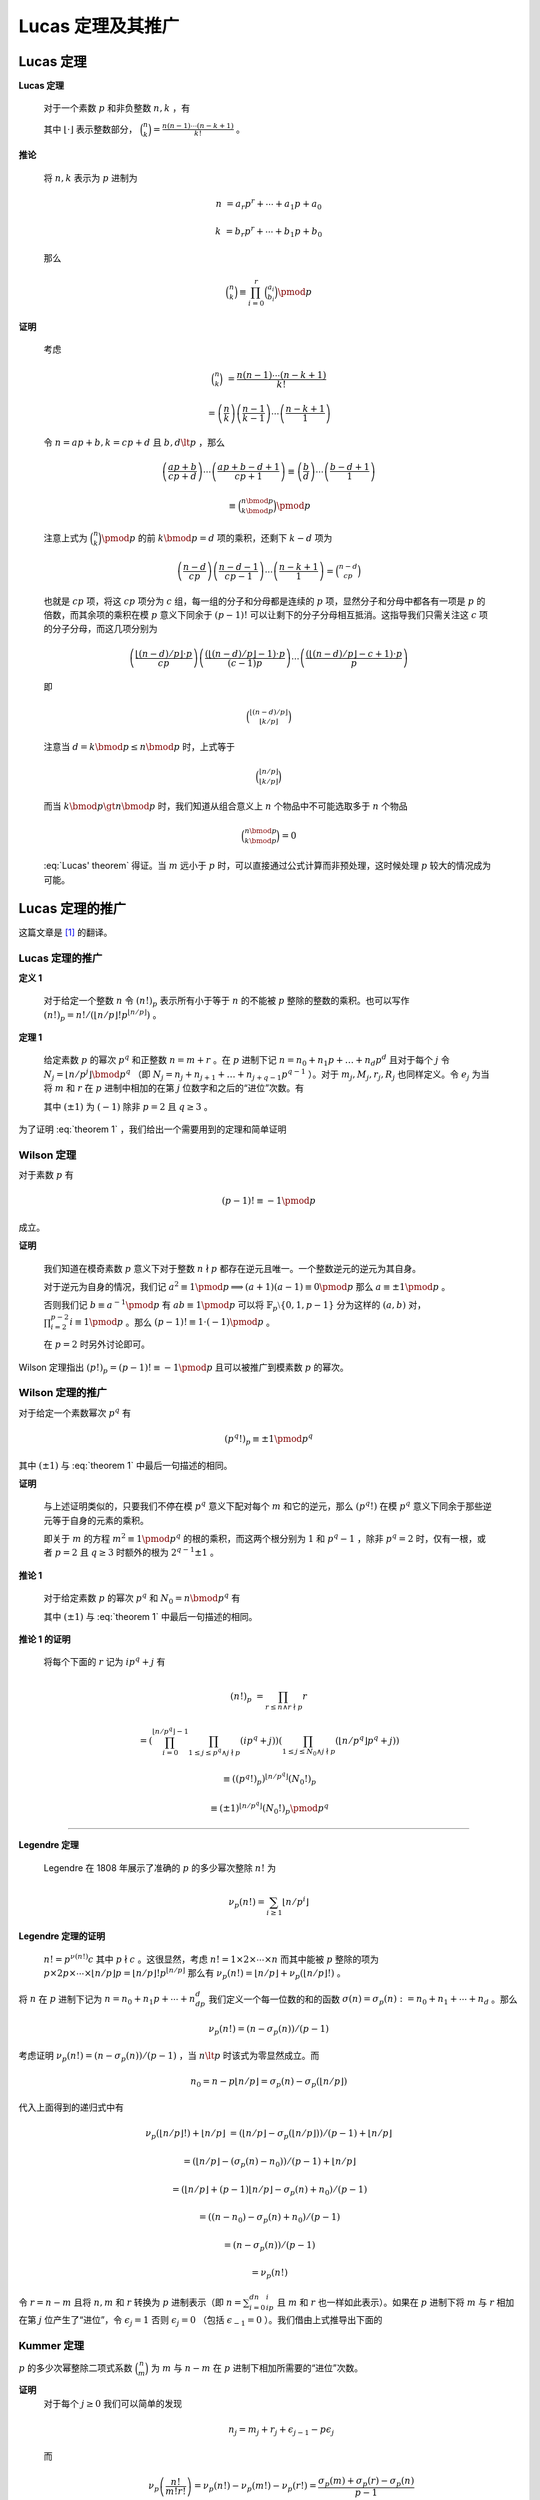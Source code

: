 ====================
Lucas 定理及其推广
====================

Lucas 定理
--------------------

:strong:`Lucas 定理`

   对于一个素数 :math:`p` 和非负整数 :math:`n,k` ，有

   .. math::
      :label: Lucas' theorem

      \binom{n}{k}\equiv\binom{n\bmod{p}}{k\bmod{p}}\binom{\lfloor n/p\rfloor}{\lfloor k/p\rfloor}\pmod{p}

   其中 :math:`\lfloor \cdot \rfloor` 表示整数部分， :math:`\binom{n}{k}=\frac{n(n-1)\cdots (n-k+1)}{k!}` 。

:strong:`推论`

   将 :math:`n,k` 表示为 :math:`p` 进制为

   .. math::
      n&=a_{r}p^{r}+\cdots +a_{1}p+a_{0}

      k&=b_{r}p^{r}+\cdots +b_{1}p+b_{0}

   那么

   .. math:: \binom{n}{k}\equiv \prod_{i=0}^{r}\binom{a_{i}}{b_{i}}\pmod{p}

:strong:`证明`

   考虑

   .. math::
      \binom{n}{k}&=\frac{n(n-1)\cdots (n-k+1)}{k!}

      &=\left(\frac{n}{k}\right)\left(\frac{n-1}{k-1}\right)\cdots \left(\frac{n-k+1}{1}\right)

   令 :math:`n=ap+b,k=cp+d` 且 :math:`b,d\lt p` ，那么

   .. math::
      \left(\frac{ap+b}{cp+d}\right)\cdots \left(\frac{ap+b-d+1}{cp+1}\right)\equiv
      \left(\frac{b}{d}\right)\cdots \left(\frac{b-d+1}{1}\right)

      \equiv\binom{n\bmod{p}}{k\bmod{p}}\pmod{p}

   注意上式为 :math:`\binom{n}{k}\pmod{p}` 的前 :math:`k\bmod{p}=d` 项的乘积，还剩下 :math:`k-d` 项为

   .. math::
      \left(\frac{n-d}{cp}\right)\left(\frac{n-d-1}{cp-1}\right)\cdots \left(\frac{n-k+1}{1}\right)=\binom{n-d}{cp}

   也就是 :math:`cp` 项，将这 :math:`cp` 项分为 :math:`c` 组，每一组的分子和分母都是连续的 :math:`p` 项，显然分子和分母中都各有一项是 :math:`p` 的倍数，而其余项的乘积在模 :math:`p` 意义下同余于 :math:`(p-1)!` 可以让剩下的分子分母相互抵消。这指导我们只需关注这 :math:`c` 项的分子分母，而这几项分别为

   .. math::
      \left(\frac{\lfloor(n-d)/p\rfloor \cdot p}{cp}\right)\left(\frac{(\lfloor(n-d)/p\rfloor -1) \cdot p}{(c-1)p}\right)\cdots \left(\frac{(\lfloor (n-d)/p\rfloor -c+1)\cdot p}{p}\right)

   即

   .. math:: \binom{\lfloor (n-d)/p\rfloor}{\lfloor k/p\rfloor}

   注意当 :math:`d=k\bmod{p}\leq n\bmod{p}` 时，上式等于

   .. math::
      \binom{\lfloor n/p\rfloor}{\lfloor k/p\rfloor}

   而当 :math:`k\bmod{p}\gt n\bmod{p}` 时，我们知道从组合意义上 :math:`n` 个物品中不可能选取多于 :math:`n` 个物品

   .. math:: \binom{n\bmod{p}}{k\bmod{p}}=0

   :eq:`Lucas' theorem` 得证。当 :math:`m` 远小于 :math:`p` 时，可以直接通过公式计算而非预处理，这时候处理 :math:`p` 较大的情况成为可能。

Lucas 定理的推广
--------------------
这篇文章是 [#a]_ 的翻译。

Lucas 定理的推广
~~~~~~~~~~~~~~~~~~~~
:strong:`定义 1`

   对于给定一个整数 :math:`n` 令 :math:`(n!)_{p}` 表示所有小于等于 :math:`n` 的不能被 :math:`p` 整除的整数的乘积。也可以写作 :math:`(n!)_{p}=n!/(\lfloor n/p\rfloor !p^{\lfloor n/p\rfloor})` 。

:strong:`定理 1`

   给定素数 :math:`p` 的幂次 :math:`p^q` 和正整数 :math:`n=m+r` 。在 :math:`p` 进制下记 :math:`n=n_{0}+n_{1}p+\dots +n_{d}p^{d}` 且对于每个 :math:`j` 令 :math:`N_{j}=\lfloor n/p^j\rfloor \bmod{p^q}` （即 :math:`N_{j}=n_{j}+n_{j+1}+\dots +n_{j+q-1}p^{q-1}` ）。对于 :math:`m_{j},M_{j},r_{j},R_{j}` 也同样定义。令 :math:`e_{j}` 为当将 :math:`m` 和 :math:`r` 在 :math:`p` 进制中相加的在第 :math:`j` 位数字和之后的“进位”次数。有

   .. math::
      :label: theorem 1

      \frac{(\pm 1)^{e_{q-1}}}{p^{e_{0}}}\binom{n}{m}\equiv \frac{(N_{0}!)_{p}}{(M_{0}!)_{p}(R_{0}!)_{p}}\frac{(N_{1}!)_{p}}{(M_{1}!)_{p}(R_{1}!)_{p}}\cdots \frac{(N_{d}!)_{p}}{(M_{d}!)_{p}(R_{d}!)_{p}}\pmod{p^q}

   其中 :math:`(\pm 1)` 为 :math:`(-1)` 除非 :math:`p=2` 且 :math:`q\geq 3` 。

为了证明 :eq:`theorem 1` ，我们给出一个需要用到的定理和简单证明

Wilson 定理
~~~~~~~~~~~~~~~~~~~~
对于素数 :math:`p` 有

.. math:: (p-1)!\equiv -1\pmod{p}

成立。

:strong:`证明`

   我们知道在模奇素数 :math:`p` 意义下对于整数 :math:`n\nmid p` 都存在逆元且唯一。一个整数逆元的逆元为其自身。

   对于逆元为自身的情况，我们记 :math:`a^2\equiv 1\pmod{p}\implies(a+1)(a-1)\equiv 0\pmod{p}` 那么 :math:`a\equiv \pm 1\pmod{p}` 。

   否则我们记 :math:`b\equiv a^{-1}\pmod{p}` 有 :math:`ab\equiv 1\pmod{p}` 可以将 :math:`\mathbb{F}_p\setminus\{0,1,p-1\}` 分为这样的 :math:`(a,b)` 对， :math:`\prod_{i=2}^{p-2}i\equiv 1\pmod{p}` 。那么 :math:`(p-1)!\equiv 1\cdot (-1)\pmod{p}` 。

   在 :math:`p=2` 时另外讨论即可。

Wilson 定理指出 :math:`(p!)_{p}=(p-1)!\equiv -1\pmod{p}` 且可以被推广到模素数 :math:`p` 的幂次。

Wilson 定理的推广
~~~~~~~~~~~~~~~~~~~~
对于给定一个素数幂次 :math:`p^q` 有

.. math:: (p^q!)_p\equiv \pm 1\pmod{p^q}

其中 :math:`(\pm 1)` 与 :eq:`theorem 1` 中最后一句描述的相同。

:strong:`证明`

   与上述证明类似的，只要我们不停在模 :math:`p^q` 意义下配对每个 :math:`m` 和它的逆元，那么 :math:`(p^q!)` 在模 :math:`p^q` 意义下同余于那些逆元等于自身的元素的乘积。

   即关于 :math:`m` 的方程 :math:`m^2\equiv 1\pmod{p^q}` 的根的乘积，而这两个根分别为 :math:`1` 和 :math:`p^q-1` ，除非 :math:`p^q=2` 时，仅有一根，或者 :math:`p=2` 且 :math:`q\geq 3` 时额外的根为 :math:`2^{q-1}\pm 1` 。

:strong:`推论 1`

   对于给定素数 :math:`p` 的幂次 :math:`p^q` 和 :math:`N_{0}=n\bmod{p^q}` 有

   .. math::
      :label: corollary 1

      (n!)_p\equiv (\pm 1)^{\lfloor n/p^q\rfloor}(N_0!)_p\pmod{p^q}

   其中 :math:`(\pm 1)` 与 :eq:`theorem 1` 中最后一句描述的相同。

:strong:`推论 1 的证明`

   将每个下面的 :math:`r` 记为 :math:`ip^q+j` 有

   .. math::
      (n!)_p&=\prod_{r\leq n\land r\nmid p}r

      &=\left(\prod_{i=0}^{\lfloor n/p^q\rfloor -1}\prod_{1\leq j\leq p^q\land j\nmid p}(ip^q+j)\right)\left(\prod_{1\leq j\leq
      N_0\land j\nmid p}(\lfloor n/p^q\rfloor p^q+j)\right)

      &\equiv ((p^q!)_p)^{\lfloor n/p^q\rfloor}(N_0!)_p

      &\equiv (\pm 1)^{\lfloor n/p^q\rfloor}(N_0!)_p\pmod{p^q}

-------------------

:strong:`Legendre 定理`

   Legendre 在 1808 年展示了准确的 :math:`p` 的多少幂次整除 :math:`n!` 为

   .. math:: \nu_p(n!)=\sum_{i\geq 1}\lfloor n/p^i\rfloor

:strong:`Legendre 定理的证明`

   :math:`n!=p^{\nu(n!)}c` 其中 :math:`p\nmid c` 。这很显然，考虑 :math:`n!=1\times 2\times \cdots \times n` 而其中能被 :math:`p` 整除的项为 :math:`p\times 2p\times\cdots\times\lfloor n/p\rfloor p=\lfloor n/p\rfloor !p^{\lfloor n/p\rfloor}` 那么有 :math:`\nu_p(n!)=\lfloor n/p\rfloor +\nu_p(\lfloor n/p\rfloor !)` 。

将 :math:`n` 在 :math:`p` 进制下记为 :math:`n=n_0+n_1p+\cdots +n_dp^d` 我们定义一个每一位数的和的函数 :math:`\sigma(n)=\sigma_p(n):=n_0+n_1+\cdots +n_d` 。那么

.. math:: \nu_p(n!)=(n-\sigma_p(n))/(p-1)

考虑证明 :math:`\nu_p(n!)=(n-\sigma_p(n))/(p-1)` ，当 :math:`n\lt p` 时该式为零显然成立。而

.. math:: n_0=n-p\lfloor n/p\rfloor =\sigma_p(n)-\sigma_p(\lfloor n/p\rfloor)

代入上面得到的递归式中有

.. math::
   \nu_p(\lfloor n/p\rfloor !)+\lfloor n/p\rfloor &=(\lfloor n/p\rfloor -\sigma_p(\lfloor
   n/p\rfloor))/(p-1)+\lfloor n/p\rfloor

   &=(\lfloor n/p\rfloor -(\sigma_p(n)-n_0))/(p-1)+\lfloor n/p\rfloor

   &=(\lfloor n/p\rfloor +(p-1)\lfloor n/p\rfloor -\sigma_p(n)+n_0)/(p-1)

   &=((n-n_0)-\sigma_p(n)+n_0)/(p-1)

   &=(n-\sigma_p(n))/(p-1)

   &=\nu_p(n!)

令 :math:`r=n-m` 且将 :math:`n,m` 和 :math:`r` 转换为 :math:`p` 进制表示（即 :math:`n=\sum_{i=0}^dn_ip^i` 且 :math:`m` 和 :math:`r` 也一样如此表示）。如果在 :math:`p` 进制下将 :math:`m` 与 :math:`r` 相加在第 :math:`j` 位产生了“进位”，令 :math:`\epsilon_j=1` 否则 :math:`\epsilon_j=0` （包括 :math:`\epsilon_{-1}=0` ）。我们借由上式推导出下面的

Kummer 定理
~~~~~~~~~~~~~~~~~~~~
:math:`p` 的多少次幂整除二项式系数 :math:`\binom{n}{m}` 为 :math:`m` 与 :math:`n-m` 在 :math:`p` 进制下相加所需要的“进位”次数。

:strong:`证明`
   对于每个 :math:`j\geq 0` 我们可以简单的发现

   .. math:: n_j=m_j+r_j+\epsilon_{j-1}-p\epsilon_j

   而

   .. math::
      \nu_p\left(\frac{n!}{m!r!}\right)=\nu_p(n!)-\nu_p(m!)-\nu_p(r!)=\frac{\sigma_p(m)+\sigma_p(r)-\sigma_p(n)}{p-1}


   通过定义我们知道

   .. math::
      \nu_p\left(\frac{n!}{m!r!}\right)=\sum_{j=0}^d\frac{m_j+r_j-n_j}{p-1}=\frac{p\epsilon_0+\sum_{j=0}^d(p\epsilon_j-\epsilon_{j-1})}{p-1}=\sum_{j=0}^{d-1}\epsilon_j

   即“进位”的次数。

类似的我们有对于 :math:`j\geq 1`

.. math:: \lfloor n/p^j\rfloor -\lfloor m/p^j\rfloor -\lfloor r/p^j\rfloor =\epsilon_{j-1}

很显然。

-------------------

通过在 :eq:`theorem 1` 中的定义，对于 :math:`j\geq 0` 我们有

.. math::
   \lfloor n/p^j\rfloor !/(p^{\lfloor n/p^{j+1}\rfloor}\lfloor n/p^{j+1}\rfloor !)=(\lfloor n/p^j\rfloor !)_p\equiv (\pm 1)^{\lfloor n/p^{j+q}\rfloor}(N_j!)_p\pmod{p^q}

通过 :eq:`corollary 1` ，将所有 :math:`j\geq 0` 的同余式相乘得到了

:strong:`命题 1`

    对于任何整数 :math:`n` 和素数幂次 :math:`p^q` ，我们有

    .. math::
      n!\Big/p^{\sum_{j\geq 1}\lfloor n/p^j\rfloor}\equiv (\pm 1)^{\sum_{j\geq q}\lfloor n/p^j\rfloor}\prod_{j\geq 0}(N_j!)_p\pmod{p^q}
    
    其中 :math:`(\pm 1)` 与 :eq:`theorem 1` 中最后一句描述的相同。

至此 :eq:`theorem 1` 得证。

任意模数二项卷积
--------------------
对于一个数列 :math:`\langle a\rangle =a_{0},a_{1},\dots ,a_{n}` 和 :math:`\langle b\rangle =b_{0},b_{1},\dots ,b_{m}` 设多项式 :math:`A(x)=\sum_{i=0}^n\frac{a_i}{i!}x^i` 和 :math:`B(x)=\sum_{i=0}^m\frac{b_i}{i!}x^i` 和

.. math:: C(x)=A(x)B(x)=\sum_{i=0}^{n+m}\frac{c_i}{i!}x^i

为了保证边界情况，我们认为对于 :math:`\forall i\gt n` 有 :math:`a_{i}=0` ， :math:`b_{i}` 同理。显然，根据一般的多项式乘法我们有

.. math:: \frac{c_k}{k!}=\sum_{i=0}^k\frac{a_i}{i!}\frac{b_{k-i}}{(k-i)!}

那么

.. math:: c_k=\sum_{i=0}^k\frac{k!}{i!(k-i)!}a_ib_{k-i}=\sum_{i=0}^k\binom{k}{i}a_ib_{k-i}

这也是二项卷积名称的由来。而我们知道当 :math:`i\gt k` 和 :math:`i\lt 0` 时二项式系数 :math:`\binom{k}{i}=0` 所以可以直接写作

.. math:: c_k=\sum_{i}\binom{k}{i}a_ib_{k-i}

因为合数可以通过中国剩余定理来进行合并，所以只需考虑如何求在模一个素数幂次 :math:`p^q` 意义下的 :math:`C(x)` 的系数。这里与上面不同的是 :math:`n,m` 的范围不大（因为需要考虑卷积的时间），可以预处理出 :math:`n!/p^{\nu_p(n!)}\pmod{p^q}` 。我们令 :math:`\hat{a}_k=a_k\cdot (k!/p^{\nu_p(k!)})^{-1}\pmod{p^q}` 那么

.. math:: \hat{c}_k=\sum_{i=0}^kp^{\nu_p(k!)-\nu_p((k-i)!)-\nu_p(i!)}\hat{a}_i\hat{b}_{k-i}\pmod{p^q}

剩下是分析可以进行运算的范围，包括上文内容也是参考 [#b]_ 中的。注意需要求出 :math:`\hat{c}_k` 在模“NTT 模数”的意义下，然后进行合并，此时没有除法。

参考文献
--------------------

.. [#a] Andrew Granville. `Arithmetic Properties of Binomial Coefficients I: Binomial Coefficients modulo prime powers <http://www.cecm.sfu.ca/organics/papers/granville/paper/binomial/html/binomial.html>`_.
.. [#b] Entropy Increaser. `任意模数二项卷积 <https://blog.csdn.net/EI_Captain/article/details/107456608>`_.